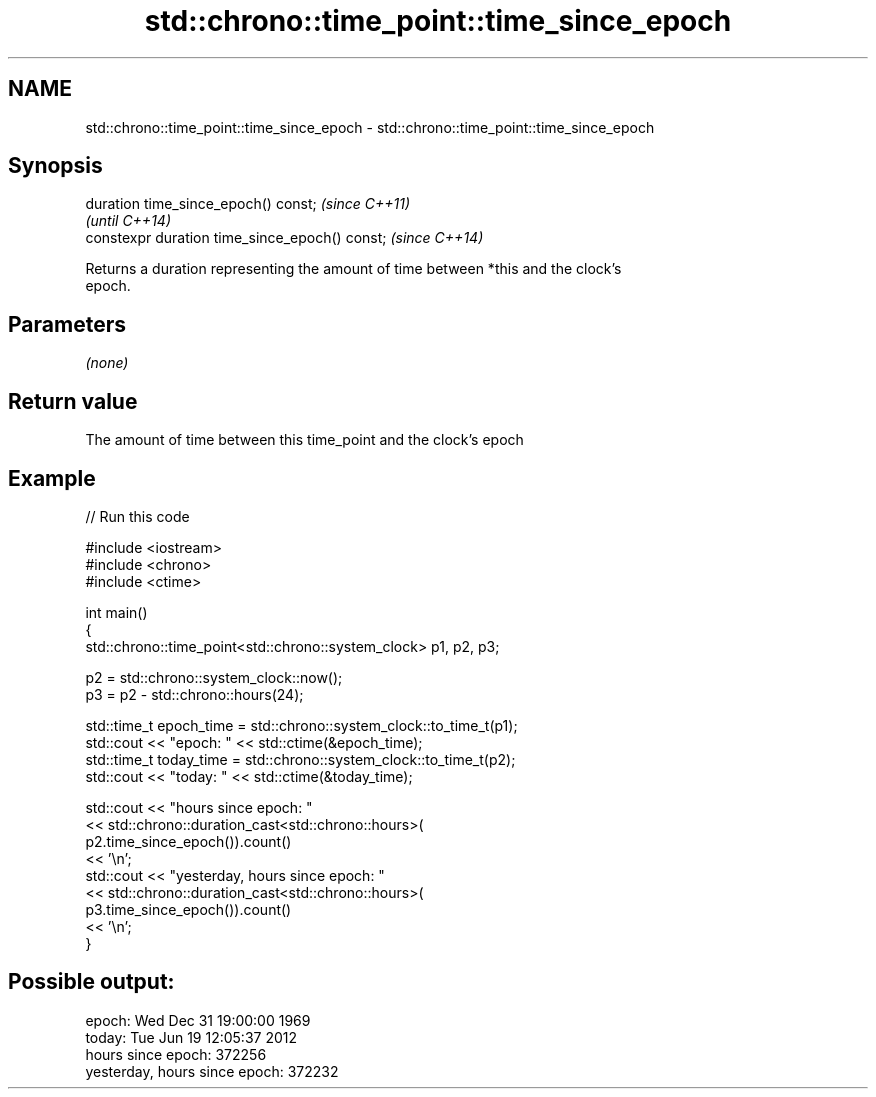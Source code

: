 .TH std::chrono::time_point::time_since_epoch 3 "Nov 25 2015" "2.1 | http://cppreference.com" "C++ Standard Libary"
.SH NAME
std::chrono::time_point::time_since_epoch \- std::chrono::time_point::time_since_epoch

.SH Synopsis
   duration time_since_epoch() const;            \fI(since C++11)\fP
                                                 \fI(until C++14)\fP
   constexpr duration time_since_epoch() const;  \fI(since C++14)\fP

   Returns a duration representing the amount of time between *this and the clock's
   epoch.

.SH Parameters

   \fI(none)\fP

.SH Return value

   The amount of time between this time_point and the clock's epoch

.SH Example

   
// Run this code

 #include <iostream>
 #include <chrono>
 #include <ctime>
  
 int main()
 {
     std::chrono::time_point<std::chrono::system_clock> p1, p2, p3;
  
     p2 = std::chrono::system_clock::now();
     p3 = p2 - std::chrono::hours(24);
  
     std::time_t epoch_time = std::chrono::system_clock::to_time_t(p1);
     std::cout << "epoch: " << std::ctime(&epoch_time);
     std::time_t today_time = std::chrono::system_clock::to_time_t(p2);
     std::cout << "today: " << std::ctime(&today_time);
  
     std::cout << "hours since epoch: "
               << std::chrono::duration_cast<std::chrono::hours>(
                    p2.time_since_epoch()).count()
               << '\\n';
     std::cout << "yesterday, hours since epoch: "
               << std::chrono::duration_cast<std::chrono::hours>(
                    p3.time_since_epoch()).count()
               << '\\n';
 }

.SH Possible output:

 epoch: Wed Dec 31 19:00:00 1969
 today: Tue Jun 19 12:05:37 2012
 hours since epoch: 372256
 yesterday, hours since epoch: 372232
